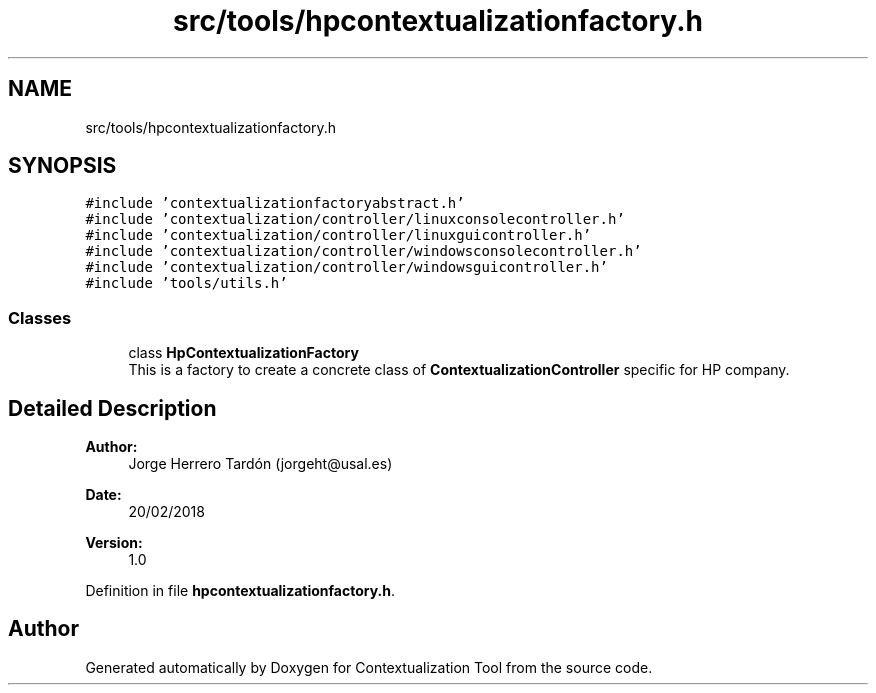 .TH "src/tools/hpcontextualizationfactory.h" 3 "Thu Sep 6 2018" "Version 1.0" "Contextualization Tool" \" -*- nroff -*-
.ad l
.nh
.SH NAME
src/tools/hpcontextualizationfactory.h
.SH SYNOPSIS
.br
.PP
\fC#include 'contextualizationfactoryabstract\&.h'\fP
.br
\fC#include 'contextualization/controller/linuxconsolecontroller\&.h'\fP
.br
\fC#include 'contextualization/controller/linuxguicontroller\&.h'\fP
.br
\fC#include 'contextualization/controller/windowsconsolecontroller\&.h'\fP
.br
\fC#include 'contextualization/controller/windowsguicontroller\&.h'\fP
.br
\fC#include 'tools/utils\&.h'\fP
.br

.SS "Classes"

.in +1c
.ti -1c
.RI "class \fBHpContextualizationFactory\fP"
.br
.RI "This is a factory to create a concrete class of \fBContextualizationController\fP specific for HP company\&. "
.in -1c
.SH "Detailed Description"
.PP 

.PP
\fBAuthor:\fP
.RS 4
Jorge Herrero Tardón (jorgeht@usal.es) 
.RE
.PP
\fBDate:\fP
.RS 4
20/02/2018 
.RE
.PP
\fBVersion:\fP
.RS 4
1\&.0 
.RE
.PP

.PP
Definition in file \fBhpcontextualizationfactory\&.h\fP\&.
.SH "Author"
.PP 
Generated automatically by Doxygen for Contextualization Tool from the source code\&.
